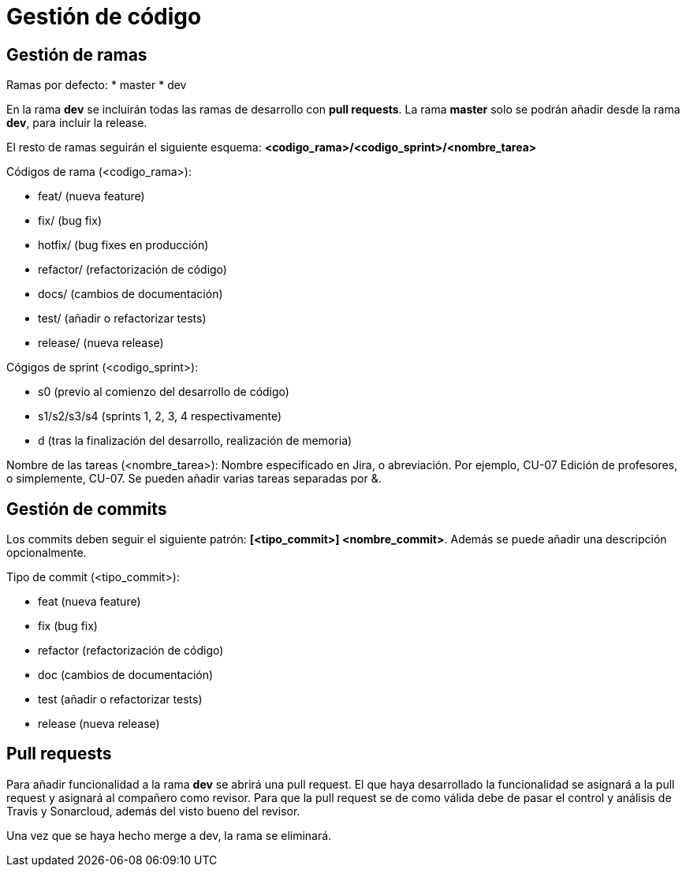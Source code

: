 = Gestión de código

== Gestión de ramas
Ramas por defecto:
* master
* dev

En la rama **dev** se incluirán todas las ramas de desarrollo con *pull requests*. La rama **master** solo se podrán añadir desde la rama **dev**, para incluir la release. 

El resto de ramas seguirán el siguiente esquema:
*<codigo_rama>/<codigo_sprint>/<nombre_tarea>*

Códigos de rama (<codigo_rama>):

* feat/     (nueva feature)
* fix/      (bug fix)
* hotfix/   (bug fixes en producción)
* refactor/ (refactorización de código)
* docs/     (cambios de documentación)
* test/     (añadir o refactorizar tests)
* release/  (nueva release)

Cógigos de sprint (<codigo_sprint>):

* s0            (previo al comienzo del desarrollo de código)
* s1/s2/s3/s4   (sprints 1, 2, 3, 4 respectivamente)
* d             (tras la finalización del desarrollo, realización de memoria)

Nombre de las tareas (<nombre_tarea>): Nombre especificado en Jira, o abreviación. Por ejemplo, CU-07 Edición de profesores, o simplemente, CU-07. Se pueden añadir varias tareas separadas por &.

== Gestión de commits
Los commits deben seguir el siguiente patrón: *[<tipo_commit>] <nombre_commit>*. Además se puede añadir una descripción opcionalmente.

Tipo de commit (<tipo_commit>):

* feat      (nueva feature)
* fix       (bug fix)
* refactor  (refactorización de código)
* doc       (cambios de documentación)
* test      (añadir o refactorizar tests)
* release   (nueva release)

== Pull requests
Para añadir funcionalidad a la rama *dev* se abrirá una pull request. El que haya desarrollado la funcionalidad se asignará a la pull request y asignará al compañero como revisor. Para que la pull request se de como válida debe de pasar el control y análisis de Travis y Sonarcloud, además del visto bueno del revisor. 

Una vez que se haya hecho merge a dev, la rama se eliminará.